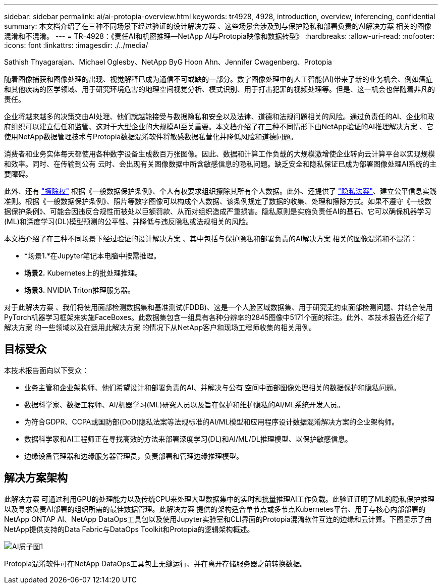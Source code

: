---
sidebar: sidebar 
permalink: ai/ai-protopia-overview.html 
keywords: tr4928, 4928, introduction, overview, inferencing, confidential 
summary: 本文档介绍了在三种不同场景下经过验证的设计解决方案 、这些场景会涉及到与保护隐私和部署负责的AI解决方案 相关的图像混淆和不混淆。 
---
= TR-4928：《责任AI和机密推理—NetApp AI与Protopia映像和数据转型》
:hardbreaks:
:allow-uri-read: 
:nofooter: 
:icons: font
:linkattrs: 
:imagesdir: ./../media/


Sathish Thyagarajan、Michael Oglesby、NetApp ByG Hoon Ahn、Jennifer Cwagenberg、Protopia

[role="lead"]
随着图像捕获和图像处理的出现、视觉解释已成为通信不可或缺的一部分。数字图像处理中的人工智能(AI)带来了新的业务机会、例如癌症和其他疾病的医学领域、用于研究环境危害的地理空间视觉分析、模式识别、用于打击犯罪的视频处理等。但是、这一机会也伴随着非凡的责任。

企业将越来越多的决策交由AI处理、他们就越能接受与数据隐私和安全以及法律、道德和法规问题相关的风险。通过负责任的AI、企业和政府组织可以建立信任和监管、这对于大型企业的大规模AI至关重要。本文档介绍了在三种不同情形下由NetApp验证的AI推理解决方案 、它使用NetApp数据管理技术与Protopia数据混淆软件将敏感数据私营化并降低风险和道德问题。

消费者和业务实体每天都使用各种数字设备生成数百万张图像。因此、数据和计算工作负载的大规模激增使企业转向云计算平台以实现规模和效率。同时、在传输到公有 云时、会出现有关图像数据中所含敏感信息的隐私问题。缺乏安全和隐私保证已成为部署图像处理AI系统的主要障碍。

此外、还有 https://gdpr.eu/right-to-be-forgotten/["擦除权"^] 根据《一般数据保护条例》、个人有权要求组织擦除其所有个人数据。此外、还提供了 https://www.justice.gov/opcl/privacy-act-1974["隐私法案"^]、建立公平信息实践准则。根据《一般数据保护条例》、照片等数字图像可以构成个人数据、该条例规定了数据的收集、处理和擦除方式。如果不遵守《一般数据保护条例》、可能会因违反合规性而被处以巨额罚款、从而对组织造成严重损害。隐私原则是实施负责任AI的基石、它可以确保机器学习(ML)和深度学习(DL)模型预测的公平性、并降低与违反隐私或法规相关的风险。

本文档介绍了在三种不同场景下经过验证的设计解决方案 、其中包括与保护隐私和部署负责的AI解决方案 相关的图像混淆和不混淆：

* *场景1.*在Jupyter笔记本电脑中按需推理。
* *场景2.* Kubernetes上的批处理推理。
* *场景3.* NVIDIA Triton推理服务器。


对于此解决方案 、我们将使用面部检测数据集和基准测试(FDDB)、这是一个人脸区域数据集、用于研究无约束面部检测问题、并结合使用PyTorch机器学习框架来实施FaceBoxes。此数据集包含一组具有各种分辨率的2845图像中5171个面的标注。此外、本技术报告还介绍了解决方案 的一些领域以及在适用此解决方案 的情况下从NetApp客户和现场工程师收集的相关用例。



== 目标受众

本技术报告面向以下受众：

* 业务主管和企业架构师、他们希望设计和部署负责的AI、并解决与公有 空间中面部图像处理相关的数据保护和隐私问题。
* 数据科学家、数据工程师、AI/机器学习(ML)研究人员以及旨在保护和维护隐私的AI/ML系统开发人员。
* 为符合GDPR、CCPA或国防部(DoD)隐私法案等法规标准的AI/ML模型和应用程序设计数据混淆解决方案的企业架构师。
* 数据科学家和AI工程师正在寻找高效的方法来部署深度学习(DL)和AI/ML/DL推理模型、以保护敏感信息。
* 边缘设备管理器和边缘服务器管理员，负责部署和管理边缘推理模型。




== 解决方案架构

此解决方案 可通过利用GPU的处理能力以及传统CPU来处理大型数据集中的实时和批量推理AI工作负载。此验证证明了ML的隐私保护推理以及寻求负责AI部署的组织所需的最佳数据管理。此解决方案 提供的架构适合单节点或多节点Kubernetes平台、用于与核心内部部署的NetApp ONTAP AI、NetApp DataOps工具包以及使用Jupyter实验室和CLI界面的Protopia混淆软件互连的边缘和云计算。下图显示了由NetApp提供支持的Data Fabric与DataOps Toolkit和Protopia的逻辑架构概述。

image::ai-protopia-image1.png[AI质子图1]

Protopia混淆软件可在NetApp DataOps工具包上无缝运行、并在离开存储服务器之前转换数据。
